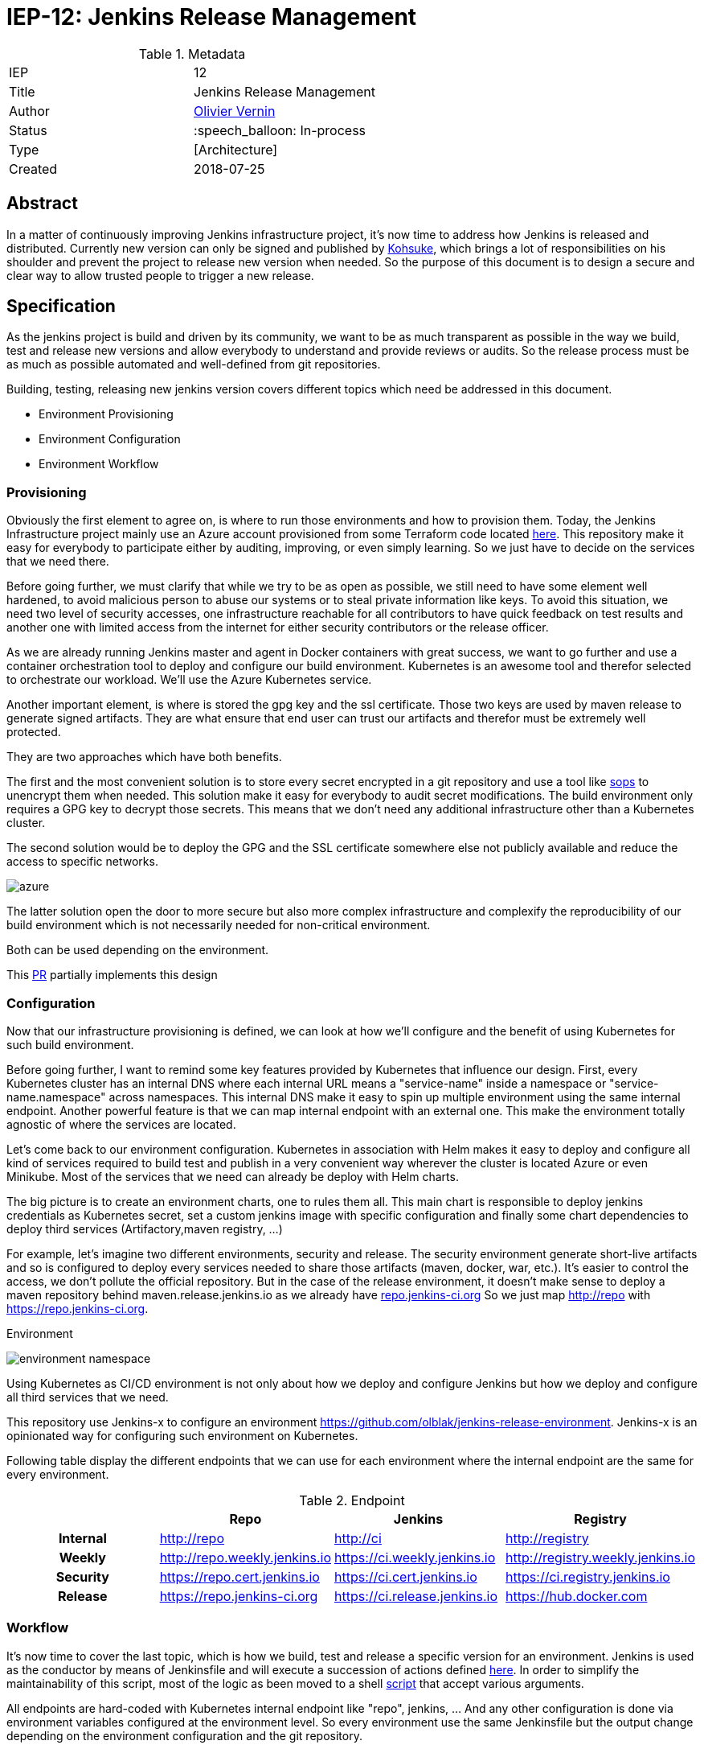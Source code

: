 ifdef::env-github[]
:tip-caption: :bulb:
:note-caption: :information_source:
:important-caption: :heavy_exclamation_mark:
:caution-caption: :fire:
:warning-caption: :warning:
endif::[]

= IEP-12: Jenkins Release Management

:toc:

.Metadata
[cols="2"]
|===
| IEP
| 12

| Title
| Jenkins Release Management

| Author
| link:https://github.com/olblak[Olivier Vernin]

| Status
| :speech_balloon: In-process

| Type
| [Architecture]

| Created
| 2018-07-25
|===


== Abstract
In a matter of continuously improving Jenkins infrastructure project, it's now time to address how Jenkins is released and distributed.
Currently new version can only be signed and published by link:https://github.com/kohsuke[Kohsuke], which brings a lot of responsibilities on his shoulder and prevent the project to release new version when needed.
So the purpose of this document is to design a secure and clear way to allow trusted people to trigger a new release.

== Specification
As the jenkins project is build and driven by its community, we want to be as much transparent as possible in the way we build, test and release new versions and allow everybody to understand and provide reviews or audits. So the release process must be as much as possible automated and well-defined from git repositories.

Building, testing, releasing new jenkins version covers different topics which need be addressed in this document.

* Environment Provisioning
* Environment Configuration
* Environment Workflow

=== Provisioning
Obviously the first element to agree on, is where to run those environments and how to provision them.
Today, the Jenkins Infrastructure project mainly use an Azure account provisioned from some Terraform code located link:https://github.com/jenkins-infra/azure[here]. This repository make it easy for everybody to participate either by auditing, improving, or even simply learning. So we just have to decide on the services that we need there.

Before going further, we must clarify that while we try to be as open as possible, we still need to have some element well hardened, to avoid malicious person to abuse our systems or to steal private information like keys. To avoid this situation, we need two level of security accesses, one infrastructure reachable for all contributors to have quick feedback on test results and another one with limited access from the internet for either security contributors or the release officer.

As we are already running Jenkins master and agent in Docker containers with great success, we want to go further and use a container orchestration tool to deploy and configure our build environment. Kubernetes is an awesome tool and therefor selected to orchestrate our workload. We'll use the Azure Kubernetes service.

Another important element, is where is stored the gpg key and the ssl certificate.
Those two keys are used by maven release to generate signed artifacts.
They are what ensure that end user can trust our artifacts and therefor must be extremely well protected.

They are two approaches which have both benefits.


The first and the most convenient solution is to store every secret encrypted in a git repository and use a tool like link:https://github.com/mozilla/sops[sops] to unencrypt them when needed. This solution make it easy for everybody to audit secret modifications. The build environment only requires a GPG key to decrypt those secrets. This means that we don't need any additional infrastructure other than a Kubernetes cluster.


The second solution would be to deploy the GPG and the SSL certificate somewhere else not publicly available and reduce the access to specific networks.

image:images/azure.png[azure]

The latter solution open the door to more secure but also more complex infrastructure and complexify the reproducibility of our build environment which is not necessarily needed for non-critical environment.

Both can be used depending on the environment.


This link:https://github.com/jenkins-infra/azure/pull/75[PR] partially implements this design

=== Configuration
Now that our infrastructure provisioning is defined, we can look at how we'll configure and the benefit of using Kubernetes for such build environment.

Before going further, I want to remind some key features provided by Kubernetes that influence our design. First, every Kubernetes cluster has an internal DNS where each internal URL means a "service-name" inside a namespace or "service-name.namespace" across namespaces. This internal DNS make it easy to spin up multiple environment using the same internal endpoint.
Another powerful feature is that we can map internal endpoint with an external one.
This make the environment totally agnostic of where the services are located.

Let's come back to our environment configuration. Kubernetes in association with Helm makes it easy to deploy and configure all kind of services required to build test and publish in a very convenient way wherever the cluster is located Azure or even Minikube.
Most of the services that we need can already be deploy with Helm charts.

The big picture is to create an environment charts, one to rules them all.
This main chart is responsible to deploy jenkins credentials as Kubernetes secret, set a custom jenkins image with specific configuration and finally some chart dependencies to deploy third services (Artifactory,maven registry, ...)


For example, let's imagine two different environments, security and release.
The security environment generate short-live artifacts and so is configured to deploy every services needed to share those artifacts (maven, docker, war, etc.). It's easier to control the access, we don't pollute the official repository.
But in the case of the release environment, it doesn't make sense to deploy a maven repository behind maven.release.jenkins.io as we already have link:https://repo.jenkins-ci.org[repo.jenkins-ci.org]
So we just map http://repo with https://repo.jenkins-ci.org.

.Environment
image:images/environment_namespace.png[]

Using Kubernetes as CI/CD environment is not only about how we deploy and configure Jenkins but how we deploy and configure all third services that we need.

This repository use Jenkins-x to configure an environment https://github.com/olblak/jenkins-release-environment. Jenkins-x is an opinionated way for configuring such environment on Kubernetes.

Following table display the different endpoints that we can use for each environment where the internal endpoint are the same for every environment.

[cols="h,3*", options="header"]
.Endpoint
|===
|       |  Repo | Jenkins | Registry
| Internal | http://repo | http://ci | http://registry
| Weekly | http://repo.weekly.jenkins.io | https://ci.weekly.jenkins.io | http://registry.weekly.jenkins.io
| Security | https://repo.cert.jenkins.io | https://ci.cert.jenkins.io | https://ci.registry.jenkins.io
| Release | https://repo.jenkins-ci.org | https://ci.release.jenkins.io | https://hub.docker.com
|===

=== Workflow
It's now time to cover the last topic, which is how we build, test and release a specific version for an environment. Jenkins is used as the conductor by means of Jenkinsfile and will execute a succession of actions defined link:https://github.com/olblak/jenkins/blob/master/Jenkinsfile.release[here].
In order to simplify the maintainability of this script, most of the logic as been moved to a shell link:https://github.com/olblak/jenkins/blob/master/scripts/buildJenkins.bash[script] that accept various arguments.

All endpoints are hard-coded with Kubernetes internal endpoint like "repo", jenkins, ... And any other configuration is done via environment variables configured at the environment level.
So every environment use the same Jenkinsfile but the output change depending on the environment configuration and the git repository.

Maven with the link:http://maven.apache.org/maven-release/maven-release-plugin/[release plugin] is used to build Jenkins(link:https://wiki.jenkins.io/pages/viewpage.action?pageId=3309681[why?]).

So in order to successfully build the application, we must:

****
. Retrieve the GPG key.
. Retrieve the private/public SSL certificate.
. Retrieve password to unlock the gpg key and the certificate from Azure Key Vault.
. Prepare the release with Maven ```mvn release:prepare```
. Perform the release with Maven ```mvn release:perform```
. Upload the WAR file.
****

==== Authorization
Every environment maintainer is responsible to decide if his environment is publicly accessible or must be deployed in a private network. Then he can decide which mechanism(certificate, SSO ) is necessary either at the ingress level or inside the environment.

==== Artifacts

The Jenkins project provides signed packages for Debian, Redhat, Suse, MacOSX and Windows.

Because building a new Jenkins version can take quite a lot of time, the link://https://github.com/jenkinsci/packaging[packaging] process must be decoupled from the release process.
This allow a Jenkins administrator to build and publish a war file in advance and only generate and publish distribution packages when needed.
It also reduces the blast radius of an error happening in a Jenkins job once the war file is build and published.

Packaging a new version means following steps:
****
. Retrieve the latest git tag from link:/https://github.com/jenkinsci/jenkins[jenkinsci/jenkins].
. Download the war package
. Build one package per distribution if it wasn't already published.
. Publish one package per distribution.
****

==== Release
We identify three different release types as explain https://jenkins.io/download/[here]

. link:https://jenkins.io/download/lts/[LTS]: a LTS release is chosen every 12 weeks from the stream of regular releases as the stable release for that time period. https://repo.jenkins-ci.org/releases/org/jenkins-ci/main/jenkins-war/[Download]
. link:http://mirrors.jenkins.io/war/[Weekly]: A weekly release aim to deliver bug fixes and features to users and plugin developers.
. Security Release: Regularly the security officer needs to build a "private" version from jenkinsci-cert/jenkins to do some testing or to share with other security contributors, once ready then merge successful version into link:/https://github.com/jenkinsci/jenkins[jenkinsci/jenkins]

Deprecated Release

. link:http://mirrors.jenkins.io/war-stable-rc/[LTS-RC]: Represented the futur stable version.
. link:http://mirrors.jenkins.io/war-rc/[Weekly-RC]: Represented to futur weekly release.

With the current design, one release corresponds to one environent.

==== Credentials
In order to release and publish new releases, we need several credentials.

A GPG key is used to sign War files and must be stored on an encrypted azure blob storage. The password used to decrypt the GPG key will be stored on an Azure Key Vault.

A SSL certificate is required to sign 'jar' and will be stored directly on the Azure Key Vault, included the password to decrypt the certificate. The password can also be configured at the Jenkins instance level if we consider that It's better from a security point of view to not store both the certificate key and the password at the same place.

A ssh key is needed with push permission on link:https://github.com/jenkinsci/jenkins[jenkinsci/jenkins] repository.

An Azure storage account key is needed to publish some distribution packages to the link:https://github.com/jenkins-infra/azure/blob/master/plans/releases-storage.tf[Azure Blob Storage].

== Rationale
<WIP>

== Costs
Obviously the major cost is related to the Kubernetes cluster.

== Reference implementation
* link:http://lists.jenkins-ci.org/pipermail/jenkins-infra/2018-June/001448.html[Mail Thread]
* link:https://support.cloudbees.com/hc/en-us/articles/222838288-ssh-credentials-management-with-jenkins[SSH credentials configuration]
* link:https://batmat.net/2017/01/30/do-not-run-your-tests-in-continuous-integration-with-the-root-user/[Do not run your tests with root user]
* link:https://github.com/jenkinsci/jenkins/blob/master/BUILDING.TXT[Build Jenkins]
* link:https://github.com/olblak/jenkins/blob/master/Jenkinsfile.release[Release Jenkinsfile Prototype]
* link:https://gist.github.com/kohsuke/3319b65432ab40793eadc297e2456b79[Release Script]
* link:https://github.com/jenkinsci-cert/jenkins/wiki[Security Wiki]
* link:https://jenkins.io/download/lts/[Release LTS]
* link:https://github.com/jenkins-infra/runbooks/blob/master/security/flow.pdf[Flow]
* https://wiki.jenkins.io/display/SECURITY/SECURITY+issues+in+plugins

